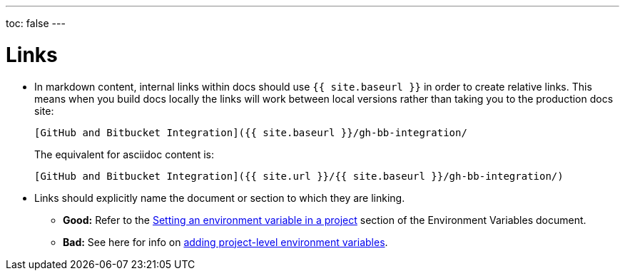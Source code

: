 ---
toc: false
---

= Links
:page-layout: classic-docs
:icons: font
:toc-title:

* In markdown content, internal links within docs should use `{{ site.baseurl }}` in order to create relative links. This means when you build docs locally the links will work between local versions rather than taking you to the production docs site:
+
----
[GitHub and Bitbucket Integration]({{ site.baseurl }}/gh-bb-integration/
----
+
The equivalent for asciidoc content is:
+
----
[GitHub and Bitbucket Integration]({{ site.url }}/{{ site.baseurl }}/gh-bb-integration/)
----

* Links should explicitly name the document or section to which they are linking.
** **Good:** Refer to the https://circleci.com/docs/2.0/env-vars/#setting-an-environment-variable-in-a-project[Setting an environment variable in a project] section of the Environment Variables document. +
** **Bad:** See here for info on https://circleci.com/docs/2.0/env-vars/#setting-an-environment-variable-in-a-project[adding project-level environment variables]. 


